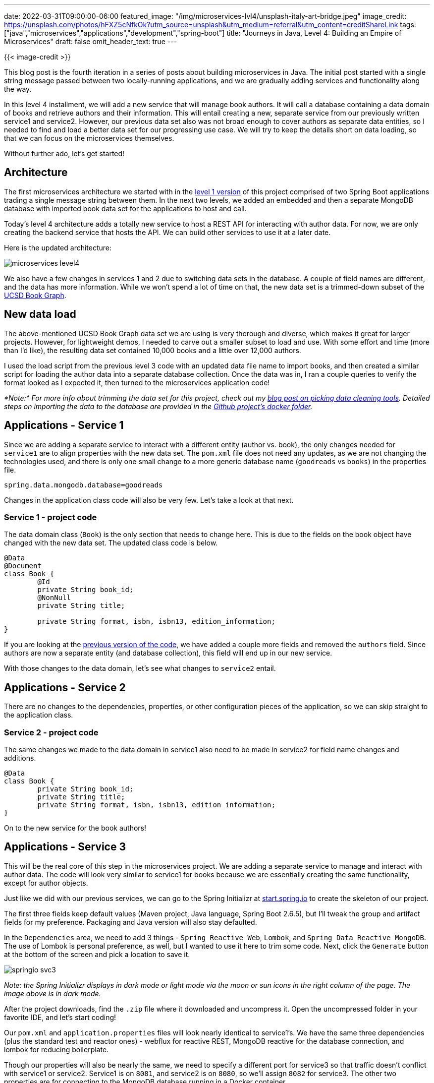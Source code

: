 ---
date: 2022-03-31T09:00:00-06:00
featured_image: "/img/microservices-lvl4/unsplash-italy-art-bridge.jpeg"
image_credit: https://unsplash.com/photos/hFXZ5cNfkOk?utm_source=unsplash&utm_medium=referral&utm_content=creditShareLink
tags: ["java","microservices","applications","development","spring-boot"]
title: "Journeys in Java, Level 4: Building an Empire of Microservices"
draft: false
omit_header_text: true
---

{{< image-credit >}}

This blog post is the fourth iteration in a series of posts about building microservices in Java. The initial post started with a single string message passed between two locally-running applications, and we are gradually adding services and functionality along the way.

In this level 4 installment, we will add a new service that will manage book authors. It will call a database containing a data domain of books and retrieve authors and their information. This will entail creating a new, separate service from our previously written service1 and service2. However, our previous data set also was not broad enough to cover authors as separate data entities, so I needed to find and load a better data set for our progressing use case. We will try to keep the details short on data loading, so that we can focus on the microservices themselves.

Without further ado, let's get started!

== Architecture

The first microservices architecture we started with in the https://jmhreif.com/blog/microservices-level1/[level 1 version^] of this project comprised of two Spring Boot applications trading a single message string between them. In the next two levels, we added an embedded and then a separate MongoDB database with imported book data set for the applications to host and call.

Today's level 4 architecture adds a totally new service to host a REST API for interacting with author data. For now, we are only creating the backend service that hosts the API. We can build other services to use it at a later date.

Here is the updated architecture:

image::/img/microservices-lvl4/microservices-level4.png[]

We also have a few changes in services 1 and 2 due to switching data sets in the database. A couple of field names are different, and the data has more information. While we won't spend a lot of time on that, the new data set is a trimmed-down subset of the https://sites.google.com/eng.ucsd.edu/ucsdbookgraph/home?authuser=0[UCSD Book Graph^].

== New data load

The above-mentioned UCSD Book Graph data set we are using is very thorough and diverse, which makes it great for larger projects. However, for lightweight demos, I needed to carve out a smaller subset to load and use. With some effort and time (more than I'd like), the resulting data set contained 10,000 books and a little over 12,000 authors.

I used the load script from the previous level 3 code with an updated data file name to import books, and then created a similar script for loading the author data into a separate database collection. Once the data was in, I ran a couple queries to verify the format looked as I expected it, then turned to the microservices application code!

_*Note:* For more info about trimming the data set for this project, check out my https://jmhreif.com/blog/data-cleaning-goodreads/[blog post on picking data cleaning tools^]. Detailed steps on importing the data to the database are provided in the https://github.com/JMHReif/microservices-level4/tree/main/docker-mongodb[Github project's docker folder^]._

== Applications - Service 1

Since we are adding a separate service to interact with a different entity (author vs. book), the only changes needed for `service1` are to align properties with the new data set. The `pom.xml` file does not need any updates, as we are not changing the technologies used, and there is only one small change to a more generic database name (`goodreads` vs `books`) in the properties file.

[source,text]
----
spring.data.mongodb.database=goodreads
----

Changes in the application class code will also be very few. Let's take a look at that next.

=== Service 1 - project code

The data domain class (`Book`) is the only section that needs to change here. This is due to the fields on the book object have changed with the new data set. The updated class code is below.

[source,java]
----
@Data
@Document
class Book {
	@Id
	private String book_id;
	@NonNull
	private String title;

	private String format, isbn, isbn13, edition_information;
}
----

If you are looking at the https://github.com/JMHReif/microservices-level3/blob/main/service1/src/main/java/com/jmhreif/service1/Service1Application.java[previous version of the code^], we have added a couple more fields and removed the `authors` field. Since authors are now a separate entity (and database collection), this field will end up in our new service.

With those changes to the data domain, let's see what changes to `service2` entail.

== Applications - Service 2

There are no changes to the dependencies, properties, or other configuration pieces of the application, so we can skip straight to the application class.

=== Service 2 - project code

The same changes we made to the data domain in service1 also need to be made in service2 for field name changes and additions.

[source,java]
----
@Data
class Book {
	private String book_id;
	private String title;
	private String format, isbn, isbn13, edition_information;
}
----

On to the new service for the book authors!

== Applications - Service 3

This will be the real core of this step in the microservices project. We are adding a separate service to manage and interact with author data. The code will look very similar to service1 for books because we are essentially creating the same functionality, except for author objects.

Just like we did with our previous services, we can go to the Spring Initializr at https://start.spring.io/[start.spring.io^] to create the skeleton of our project.

The first three fields keep default values (Maven project, Java language, Spring Boot 2.6.5), but I'll tweak the group and artifact fields for my preference. Packaging and Java version will also stay defaulted.

In the `Dependencies` area, we need to add 3 things - `Spring Reactive Web`, `Lombok`, and `Spring Data Reactive MongoDB`. The use of Lombok is personal preference, as well, but I wanted to use it here to trim some code. Next, click the `Generate` button at the bottom of the screen and pick a location to save it.

image::/img/microservices-lvl4/springio-svc3.png[]

_Note: the Spring Initializr displays in dark mode or light mode via the moon or sun icons in the right column of the page. The image above is in dark mode._

After the project downloads, find the `.zip` file where it downloaded and uncompress it. Open the uncompressed folder in your favorite IDE, and let's start coding!

Our `pom.xml` and `application.properties` files will look nearly identical to service1's. We have the same three dependencies (plus the standard test and reactor ones) - webflux for reactive REST, MongoDB reactive for the database connection, and lombok for reducing boilerplate.

Though our properties will also be nearly the same, we need to specify a different port for service3 so that traffic doesn't conflict with service1 or service2. Service1 is on `8081`, and service2 is on `8080`, so we'll assign `8082` for service3. The other two properties are for connecting to the MongoDB database running in a Docker container.

[source,text]
----
server.port=8082

#database connection
spring.data.mongodb.uri=mongodb://mongoadmin:Testing123@localhost:27017
spring.data.mongodb.database=goodreads
----

On to the code!

=== Service 3 - project code

The data domain class, repository interface, and controller class in service3 follow the same patterns as what we did in service1, but for authors. That means really only fields, names, and endpoints need changed, so let's take a look!

.Data domain class
[source,java]
----
@Data
@Document
class Author {
	@Id
	private String author_id;

	private String name, average_rating, ratings_count, text_reviews_count;
}
----

The `@Data` and `@Document` annotations create our getter and setter methods for the class fields and map the class to document objects in the database, respectively. Then, we have our `@Id` annotation followed by the related id field for the class, along with other fields we want to capture about the author below that.

In the https://github.com/JMHReif/microservices-level4/blob/main/service3/src/main/java/com/jmhreif/service3/Service3Application.java#L34[`AuthorRepository` interface^], we extend the `ReactiveCrudRepository<>`, just like we did in service1. We don't define any methods here because (for now) we are sticking with the default ones provided out-of-the-box in Spring Data.

The rest controller class code also looks remarkably like service1.

[source,java]
----
@RestController
@AllArgsConstructor
@RequestMapping("/db")
class AuthorController {
	private final AuthorRepository authorRepo;

	@GetMapping("/authors")
	Flux<Author> getAuthors() { return authorRepo.findAll(); }
}
----

We annotate this class as a rest controller using `@RestController` and `@RequestMapping` and define the base endpoint as `/db`, just like in service1. On https://github.com/JMHReif/microservices-level4/blob/main/service3/src/main/java/com/jmhreif/service3/Service3Application.java#L28[line 5 of the controller class^], we inject the `AuthorRepository` interface, so we can access the methods for the database.

Next, we set up a nested endpoint of `/authors` that will be mapped to the `getAuthors()` method. This method returns a `Flux<>` (one or more objects) of authors and calls the author repository's built-in `findAll()` method, retrieving all authors in the database.

Moving to the `Service3Application` class, no changes are needed. It already includes a standard `main()` method that is defaulted when the project is created.

Let's test all the services together!

== Put it to the test

As usual, we will spin up our project from top to bottom, starting with the database in the Docker container. Running `docker ps` will show us whether the container is running. If not started, use `docker start mongoBooks` to kick it off.

.Docker start mongoBooks
image:/img/microservices-lvl4/dockerstartMongoBooks.png[]

Next, we can start the service1, service2, and service3 applications, either through an IDE or the command line. Once running, we can test each service with the below commands.

1. Test service1 for backend books api: open a browser and go to `localhost:8081/db/books` or go to command line with `curl localhost:8081/db/books`.
2. Test service2 for client service connecting to books api: open a browser and go to `localhost:8080/goodreads/books` or go to command line with `curl localhost:8080/goodreads/books`.
3. Test service3 for backend authors api: open a browser and go to `localhost:8082/db/authors` or go to command line with `curl localhost:8082/db/authors`.

And here is the resulting output from authors api results from service3!

image::/img/microservices-lvl4/microservices-lvl4-results.png[]

== Wrapping up!

In this post, we took another big leap by adding a separate, new service that hosts a REST API for authors in the database. The outline of the service3 code looks very similar to that of service1, as each is providing an api - one for books and one for authors.

We also transitioned our database to a new data set, but stuck with a book domain. This meant that we had a few minor changes to field names on our domain classes, but not much else was impacted in the application layer. However, there was some work at the database level to trim the larger data set down to demo size and get it loaded, though those steps were only mentioned in this post.

We ran and tested all of these changes together by starting all three of our applications and hitting their related endpoints; however, you may have noticed that three services and a database is a lot to spin up manually. It provides a great transition to a tool for running and managing multiple applications together. That is where we will go in the next post, so stay tuned. :)

Happy coding!

== Resources

* Github: https://github.com/JMHReif/microservices-level4[microservices-level4^] repository
* Previous blog posts: https://jmhreif.com/blog/microservices-level1/[Microservices Level 1^], https://jmhreif.com/blog/microservices-level2/[Microservices Level 2^], https://jmhreif.com/blog/microservices-level3/[Microservices Level 3^]
* Data set blog post: https://jmhreif.com/blog/data-cleaning-goodreads/[Goodreads data cleaning^]